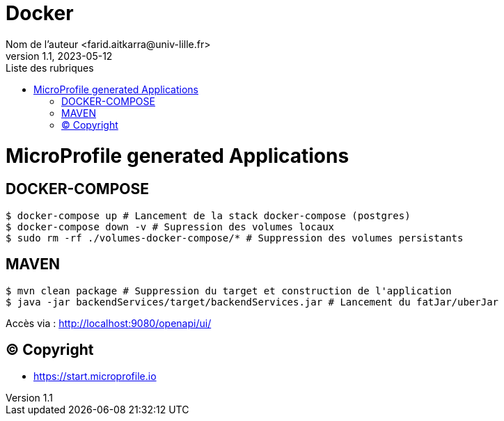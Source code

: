 = Docker
Nom de l’auteur <farid.aitkarra@univ-lille.fr>
v1.1, 2023-05-12
:toc:
:toc-title: Liste des rubriques

= MicroProfile generated Applications

== DOCKER-COMPOSE
----
$ docker-compose up # Lancement de la stack docker-compose (postgres)
$ docker-compose down -v # Supression des volumes locaux
$ sudo rm -rf ./volumes-docker-compose/* # Suppression des volumes persistants
----

== MAVEN
----
$ mvn clean package # Suppression du target et construction de l'application
$ java -jar backendServices/target/backendServices.jar # Lancement du fatJar/uberJar
----

Accès via : http://localhost:9080/openapi/ui/

== (C) Copyright
- https://start.microprofile.io
